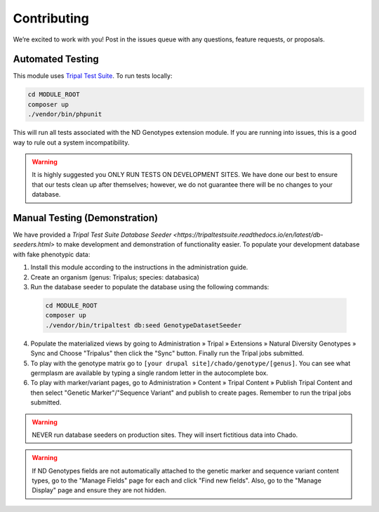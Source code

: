 Contributing
==============

We’re excited to work with you! Post in the issues queue with any questions, feature requests, or proposals.

Automated Testing
--------------------

This module uses `Tripal Test Suite <https://tripaltestsuite.readthedocs.io/en/latest/installation.html#joining-an-existing-project>`_. To run tests locally:

.. code:: bash

  cd MODULE_ROOT
  composer up
  ./vendor/bin/phpunit

This will run all tests associated with the ND Genotypes extension module. If you are running into issues, this is a good way to rule out a system incompatibility.

.. warning::

  It is highly suggested you ONLY RUN TESTS ON DEVELOPMENT SITES. We have done our best to ensure that our tests clean up after themselves; however, we do not guarantee there will be no changes to your database.

.. _demo-instructions:

Manual Testing (Demonstration)
--------------------------------

We have provided a `Tripal Test Suite Database Seeder <https://tripaltestsuite.readthedocs.io/en/latest/db-seeders.html>` to make development and demonstration of functionality easier. To populate your development database with fake phenotypic data:

1. Install this module according to the instructions in the administration guide.
2. Create an organism (genus: Tripalus; species: databasica)
3. Run the database seeder to populate the database using the following commands:

  .. code::

    cd MODULE_ROOT
    composer up
    ./vendor/bin/tripaltest db:seed GenotypeDatasetSeeder

4. Populate the materialized views by going to Administration » Tripal » Extensions » Natural Diversity Genotypes » Sync and Choose "Tripalus" then click the "Sync" button. Finally run the Tripal jobs submitted.
5. To play with the genotype matrix go to ``[your drupal site]/chado/genotype/[genus]``. You can see what germplasm are available by typing a single random letter in the autocomplete box.
6. To play with marker/variant pages, go to Administration » Content » Tripal Content » Publish Tripal Content and then select "Genetic Marker"/"Sequence Variant" and publish to create pages. Remember to run the tripal jobs submitted.

.. warning::

  NEVER run database seeders on production sites. They will insert fictitious data into Chado.

.. warning::

  If ND Genotypes fields are not automatically attached to the genetic marker and sequence variant content types, go to the "Manage Fields" page for each and click "Find new fields". Also, go to the "Manage Display" page and ensure they are not hidden.
